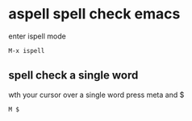 #+STARTUP: showall
* aspell spell check emacs

enter ispell mode

#+begin_example
M-x ispell
#+end_example

** spell check a single word

wth your cursor over a single word press meta and $

#+begin_example
M $
#+end_example
